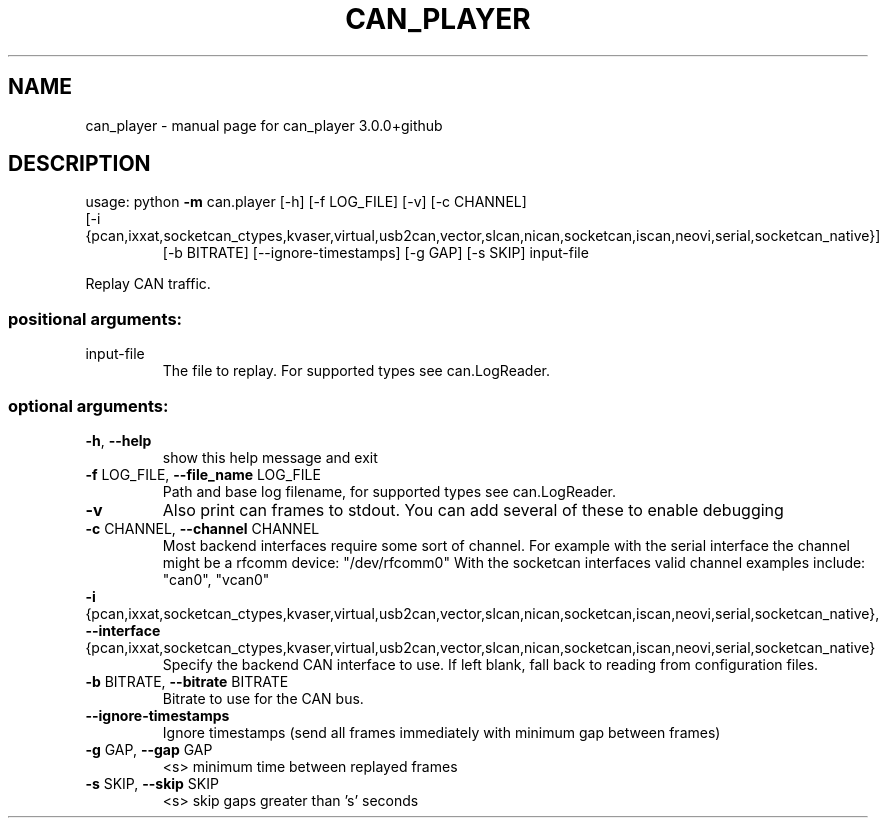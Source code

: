 .\" DO NOT MODIFY THIS FILE!  It was generated by help2man 1.47.8.
.TH CAN_PLAYER "1" "February 2019" "can_player 3.0.0+github" "User Commands"
.SH NAME
can_player \- manual page for can_player 3.0.0+github
.SH DESCRIPTION
usage: python \fB\-m\fR can.player [\-h] [\-f LOG_FILE] [\-v] [\-c CHANNEL]
.TP
[\-i {pcan,ixxat,socketcan_ctypes,kvaser,virtual,usb2can,vector,slcan,nican,socketcan,iscan,neovi,serial,socketcan_native}]
[\-b BITRATE] [\-\-ignore\-timestamps] [\-g GAP]
[\-s SKIP]
input\-file
.PP
Replay CAN traffic.
.SS "positional arguments:"
.TP
input\-file
The file to replay. For supported types see
can.LogReader.
.SS "optional arguments:"
.TP
\fB\-h\fR, \fB\-\-help\fR
show this help message and exit
.TP
\fB\-f\fR LOG_FILE, \fB\-\-file_name\fR LOG_FILE
Path and base log filename, for supported types see
can.LogReader.
.TP
\fB\-v\fR
Also print can frames to stdout. You can add several
of these to enable debugging
.TP
\fB\-c\fR CHANNEL, \fB\-\-channel\fR CHANNEL
Most backend interfaces require some sort of channel.
For example with the serial interface the channel
might be a rfcomm device: "/dev/rfcomm0" With the
socketcan interfaces valid channel examples include:
"can0", "vcan0"
.TP
\fB\-i\fR {pcan,ixxat,socketcan_ctypes,kvaser,virtual,usb2can,vector,slcan,nican,socketcan,iscan,neovi,serial,socketcan_native}, \fB\-\-interface\fR {pcan,ixxat,socketcan_ctypes,kvaser,virtual,usb2can,vector,slcan,nican,socketcan,iscan,neovi,serial,socketcan_native}
Specify the backend CAN interface to use. If left
blank, fall back to reading from configuration files.
.TP
\fB\-b\fR BITRATE, \fB\-\-bitrate\fR BITRATE
Bitrate to use for the CAN bus.
.TP
\fB\-\-ignore\-timestamps\fR
Ignore timestamps (send all frames immediately with
minimum gap between frames)
.TP
\fB\-g\fR GAP, \fB\-\-gap\fR GAP
<s> minimum time between replayed frames
.TP
\fB\-s\fR SKIP, \fB\-\-skip\fR SKIP
<s> skip gaps greater than 's' seconds
